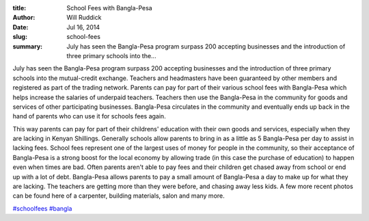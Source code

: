 :title: School Fees with Bangla-Pesa
:author: Will Ruddick
:date: Jul 16, 2014
:slug: school-fees
 
:summary: July has seen the Bangla-Pesa program surpass 200 accepting businesses and the introduction of three primary schools into the...
 



July has seen the Bangla-Pesa program surpass 200 accepting businesses and the introduction of three primary schools into the mutual-credit exchange. Teachers and headmasters have been guaranteed by other members and registered as part of the trading network. Parents can pay for part of their various school fees with Bangla-Pesa which helps increase the salaries of underpaid teachers. Teachers then use the Bangla-Pesa in the community for goods and services of other participating businesses. Bangla-Pesa circulates in the community and eventually ends up back in the hand of parents who can use it for schools fees again.



 



This way parents can pay for part of their childrens' education with their own goods and services, especially when they are lacking in Kenyan Shillings. Generally schools allow parents to bring in as a little as 5 Bangla-Pesa per day to assist in lacking fees. School fees represent one of the largest uses of money for people in the community, so their acceptance of Bangla-Pesa is a strong boost for the local economy by allowing trade (in this case the purchase of education) to happen even when times are bad. Often parents aren't able to pay fees and their children get chased away from school or end up with a lot of debt. Bangla-Pesa allows parents to pay a small amount of Bangla-Pesa a day to make up for what they are lacking. The teachers are getting more than they were before, and chasing away less kids. A few more recent photos can be found here of a carpenter, building materials, salon and many more.



 



.. image:: images/blog/school-fees1.webp



 



`#schoolfees <https://www.grassrootseconomics.org/blog/hashtags/schoolfees>`_		`#bangla <https://www.grassrootseconomics.org/blog/hashtags/bangla>`_



